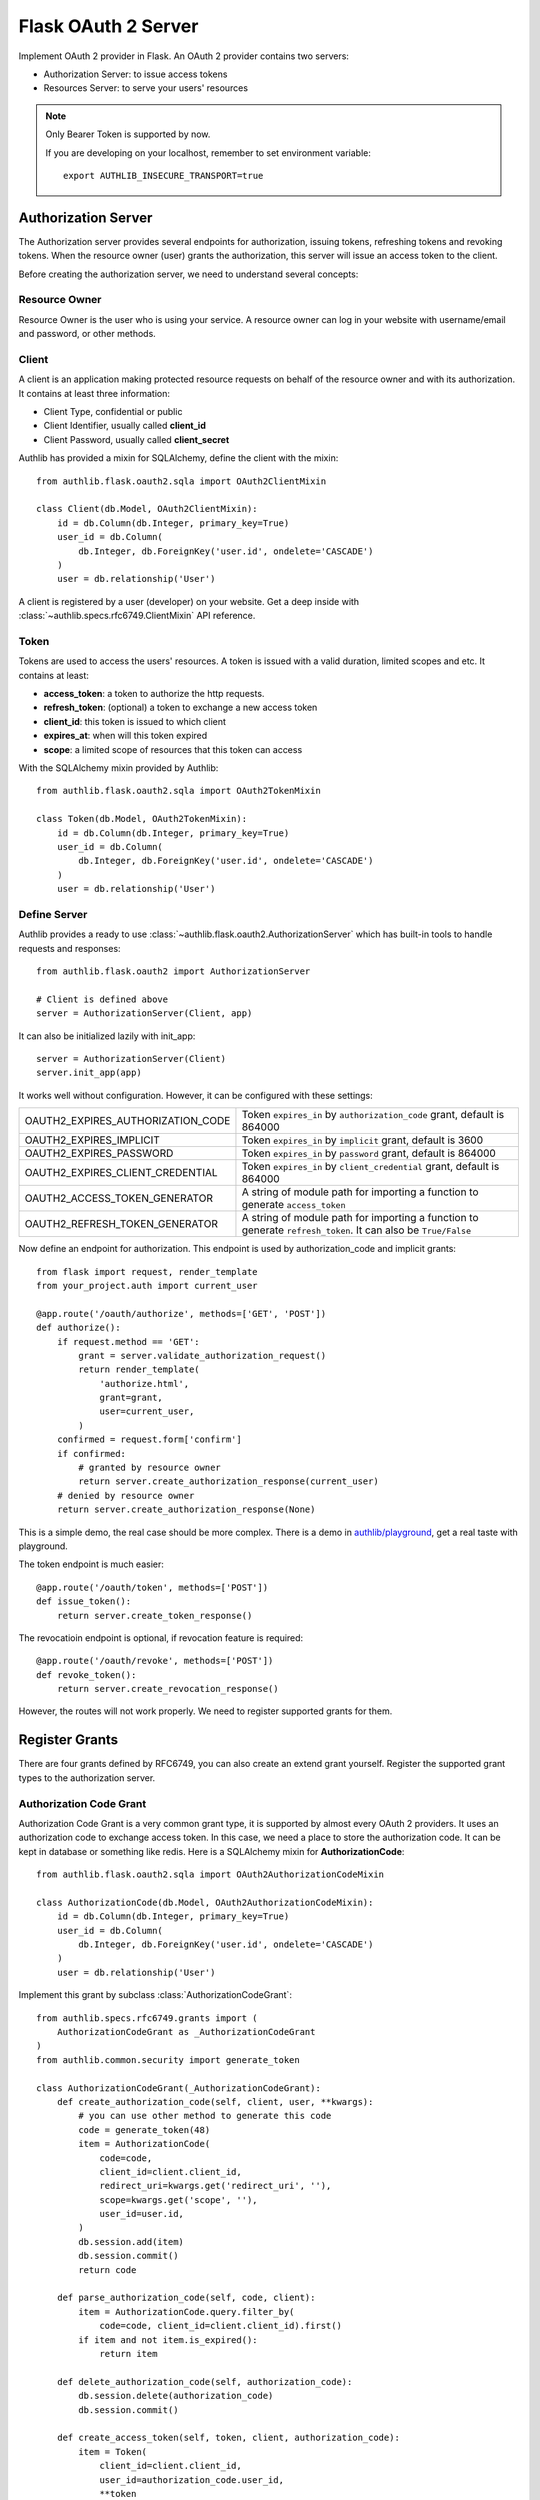 .. _flask_oauth2_server:

Flask OAuth 2 Server
====================

.. meta::
   :description: How to create an OAuth 2 server in Flask with Authlib.
       And understand how OAuth 2 works.

Implement OAuth 2 provider in Flask. An OAuth 2 provider contains two servers:

- Authorization Server: to issue access tokens
- Resources Server: to serve your users' resources

.. note::

    Only Bearer Token is supported by now.

    If you are developing on your localhost, remember to set environment
    variable::

        export AUTHLIB_INSECURE_TRANSPORT=true

Authorization Server
--------------------

The Authorization server provides several endpoints for authorization, issuing
tokens, refreshing tokens and revoking tokens. When the resource owner (user)
grants the authorization, this server will issue an access token to the client.

Before creating the authorization server, we need to understand several
concepts:

Resource Owner
~~~~~~~~~~~~~~

Resource Owner is the user who is using your service. A resource owner can
log in your website with username/email and password, or other methods.

Client
~~~~~~

A client is an application making protected resource requests on behalf of the
resource owner and with its authorization. It contains at least three
information:

- Client Type, confidential or public
- Client Identifier, usually called **client_id**
- Client Password, usually called **client_secret**

Authlib has provided a mixin for SQLAlchemy, define the client with the mixin::

    from authlib.flask.oauth2.sqla import OAuth2ClientMixin

    class Client(db.Model, OAuth2ClientMixin):
        id = db.Column(db.Integer, primary_key=True)
        user_id = db.Column(
            db.Integer, db.ForeignKey('user.id', ondelete='CASCADE')
        )
        user = db.relationship('User')

A client is registered by a user (developer) on your website. Get a deep
inside with :class:`~authlib.specs.rfc6749.ClientMixin` API reference.

Token
~~~~~

Tokens are used to access the users' resources. A token is issued with a
valid duration, limited scopes and etc. It contains at least:

- **access_token**: a token to authorize the http requests.
- **refresh_token**: (optional) a token to exchange a new access token
- **client_id**: this token is issued to which client
- **expires_at**: when will this token expired
- **scope**: a limited scope of resources that this token can access

With the SQLAlchemy mixin provided by Authlib::

    from authlib.flask.oauth2.sqla import OAuth2TokenMixin

    class Token(db.Model, OAuth2TokenMixin):
        id = db.Column(db.Integer, primary_key=True)
        user_id = db.Column(
            db.Integer, db.ForeignKey('user.id', ondelete='CASCADE')
        )
        user = db.relationship('User')

Define Server
~~~~~~~~~~~~~

Authlib provides a ready to use :class:`~authlib.flask.oauth2.AuthorizationServer`
which has built-in tools to handle requests and responses::

    from authlib.flask.oauth2 import AuthorizationServer

    # Client is defined above
    server = AuthorizationServer(Client, app)

It can also be initialized lazily with init_app::

    server = AuthorizationServer(Client)
    server.init_app(app)

It works well without configuration. However, it can be configured with these
settings:

================================== ===============================================
OAUTH2_EXPIRES_AUTHORIZATION_CODE  Token ``expires_in`` by ``authorization_code``
                                   grant, default is 864000
OAUTH2_EXPIRES_IMPLICIT            Token ``expires_in`` by ``implicit``
                                   grant, default is 3600
OAUTH2_EXPIRES_PASSWORD            Token ``expires_in`` by ``password``
                                   grant, default is 864000
OAUTH2_EXPIRES_CLIENT_CREDENTIAL   Token ``expires_in`` by ``client_credential``
                                   grant, default is 864000
OAUTH2_ACCESS_TOKEN_GENERATOR      A string of module path for importing a
                                   function to generate ``access_token``
OAUTH2_REFRESH_TOKEN_GENERATOR     A string of module path for importing a
                                   function to generate ``refresh_token``. It can
                                   also be ``True/False``
================================== ===============================================

Now define an endpoint for authorization. This endpoint is used by
authorization_code and implicit grants::

    from flask import request, render_template
    from your_project.auth import current_user

    @app.route('/oauth/authorize', methods=['GET', 'POST'])
    def authorize():
        if request.method == 'GET':
            grant = server.validate_authorization_request()
            return render_template(
                'authorize.html',
                grant=grant,
                user=current_user,
            )
        confirmed = request.form['confirm']
        if confirmed:
            # granted by resource owner
            return server.create_authorization_response(current_user)
        # denied by resource owner
        return server.create_authorization_response(None)

This is a simple demo, the real case should be more complex. There is a demo
in `authlib/playground`_, get a real taste with playground.

The token endpoint is much easier::

    @app.route('/oauth/token', methods=['POST'])
    def issue_token():
        return server.create_token_response()

The revocatioin endpoint is optional, if revocation feature is required::

    @app.route('/oauth/revoke', methods=['POST'])
    def revoke_token():
        return server.create_revocation_response()

However, the routes will not work properly. We need to register supported
grants for them.

.. _`authlib/playground`: https://github.com/authlib/playground

Register Grants
---------------

.. module:: authlib.specs.rfc6749.grants

There are four grants defined by RFC6749, you can also create an extend grant
yourself. Register the supported grant types to the authorization server.

Authorization Code Grant
~~~~~~~~~~~~~~~~~~~~~~~~

Authorization Code Grant is a very common grant type, it is supported by almost
every OAuth 2 providers. It uses an authorization code to exchange access
token. In this case, we need a place to store the authorization code. It can be
kept in database or something like redis. Here is a SQLAlchemy mixin for
**AuthorizationCode**::

    from authlib.flask.oauth2.sqla import OAuth2AuthorizationCodeMixin

    class AuthorizationCode(db.Model, OAuth2AuthorizationCodeMixin):
        id = db.Column(db.Integer, primary_key=True)
        user_id = db.Column(
            db.Integer, db.ForeignKey('user.id', ondelete='CASCADE')
        )
        user = db.relationship('User')

Implement this grant by subclass :class:`AuthorizationCodeGrant`::

    from authlib.specs.rfc6749.grants import (
        AuthorizationCodeGrant as _AuthorizationCodeGrant
    )
    from authlib.common.security import generate_token

    class AuthorizationCodeGrant(_AuthorizationCodeGrant):
        def create_authorization_code(self, client, user, **kwargs):
            # you can use other method to generate this code
            code = generate_token(48)
            item = AuthorizationCode(
                code=code,
                client_id=client.client_id,
                redirect_uri=kwargs.get('redirect_uri', ''),
                scope=kwargs.get('scope', ''),
                user_id=user.id,
            )
            db.session.add(item)
            db.session.commit()
            return code

        def parse_authorization_code(self, code, client):
            item = AuthorizationCode.query.filter_by(
                code=code, client_id=client.client_id).first()
            if item and not item.is_expired():
                return item

        def delete_authorization_code(self, authorization_code):
            db.session.delete(authorization_code)
            db.session.commit()

        def create_access_token(self, token, client, authorization_code):
            item = Token(
                client_id=client.client_id,
                user_id=authorization_code.user_id,
                **token
            )
            db.session.add(item)
            db.session.commit()
            # we can add more data into token
            token['user_id'] = authorization_code.user_id

    # register it to grant endpoint
    server.register_grant_endpoint(AuthorizationCodeGrant)

.. note:: AuthorizationCodeGrant is the most complex grant.

A built-in AuthorizationCodeGrant powered by cache is available too. With the
function ``register_cache_authorization_code``, it can be much simpler::

   from authlib.flask.oauth2 import register_cache_authorization_code

   def create_access_token(token, client, authorization_code):
      item = Token(
          client_id=client.client_id,
          user_id=authorization_code.user_id,
          **token
      )
      db.session.add(item)
      db.session.commit()
      # we can add more data into token
      token['user_id'] = authorization_code.user_id

   def get_user_id(user):
      return user.id

   register_cache_authorization_code(
      app, server,
      create_access_token,
      get_user_id
   )

A configuration of cache is required, which is prefixed with ``OAUTH2_CODE``::

   OAUTH2_CODE_CACHE_TYPE = '{{ cache_type }}'

Find more configuration on :ref:`flask_cache`. Please note, the
``config_prefix`` is::

    OAUTH2_CODE

Implicit Grant
~~~~~~~~~~~~~~

The implicit grant type is usually used in a browser, when resource
owner granted the access, access token is issued in the redirect URI,
implement it with a subclass of :class:`ImplicitGrant`::

    from authlib.specs.rfc6749.grants import (
        ImplicitGrant as _ImplicitGrant
    )

    class ImplicitGrant(_ImplicitGrant):
        def create_access_token(self, token, client, grant_user, **kwargs):
            item = Token(
                client_id=client.client_id,
                user_id=grant_user.id,
                **token
            )
            db.session.add(item)
            db.session.commit()

    # register it to grant endpoint
    server.register_grant_endpoint(ImplicitGrant)

Resource Owner Password Credentials Grant
~~~~~~~~~~~~~~~~~~~~~~~~~~~~~~~~~~~~~~~~~~

Resource owner uses his username and password to exchange an access token,
this grant type should be used only when the client is trustworthy, implement
it with a subclass of :class:`ResourceOwnerPasswordCredentialsGrant`::

    from authlib.specs.rfc6749.grants import (
        ResourceOwnerPasswordCredentialsGrant as _PasswordGrant
    )

    class PasswordGrant(_PasswordGrant):
        def authenticate_user(self, username, password):
            user = User.query.filter_by(username=username).first()
            if user.check_password(password):
                return user

        def create_access_token(self, token, client, user, **kwargs):
            item = Token(
                client_id=client.client_id,
                user_id=user.id,
                **token
            )
            db.session.add(item)
            db.session.commit()

    # register it to grant endpoint
    server.register_grant_endpoint(PasswordGrant)

Client Credentials Grant
~~~~~~~~~~~~~~~~~~~~~~~~

Client credentials grant type can access public resources and the client's
creator's resources, implement it with a subclass of
:class:`ClientCredentialsGrant`::

    from authlib.specs.rfc6749.grants import (
        ClientCredentialsGrant as _ClientCredentialsGrant
    )

    class ClientCredentialsGrant(_ClientCredentialsGrant):
        def create_access_token(self, token, client):
            item = Token(
                client_id=client.client_id,
                user_id=client.user_id,
                **token
            )
            db.session.add(item)
            db.session.commit()

    # register it to grant endpoint
    server.register_grant_endpoint(ClientCredentialsGrant)

Refresh Token
-------------

Many OAuth 2 providers haven't implemented refresh token endpoint. Authlib
provides it as a grant type, implement it with a subclass of
:class:`RefreshTokenGrant`::

    from authlib.specs.rfc6749.grants import (
        RefreshTokenGrant as _RefreshTokenGrant
    )

    class RefreshTokenGrant(_RefreshTokenGrant):
        def authenticate_token(self, refresh_token):
            item = Token.query.filter_by(refresh_token=refresh_token).first()
            # define is_refresh_token_expired by yourself
            if item and not item.is_refresh_token_expired():
                return item

        def create_access_token(self, token, authenticated_token):
            item = Token(
                client_id=authenticated_token.client_id,
                user_id=authenticated_token.user_id,
                **token
            )
            # issue a new token to replace the old one
            db.session.add(item)
            db.session.delete(authenticated_token)
            db.session.commit()


Token Revocation
----------------

RFC7009 defined a way to revoke a token. To implement the token revocation
endpoint, subclass **RevocationEndpoint** and define the missing methods::

    from authlib.specs.rfc7009 import RevocationEndpoint as _RevocationEndpoint

    class RevocationEndpoint(_RevocationEndpoint):
        def query_token(self, token, token_type_hint, client):
            q = OAuth2Token.query.filter_by(client_id=client.client_id)
            if token_type_hint == 'access_token':
                return q.filter_by(access_token=token).first()
            elif token_type_hint == 'refresh_token':
                return q.filter_by(refresh_token=token).first()
            # without token_type_hint
            item = q.filter_by(access_token=token).first()
            if item:
                return item
            return q.filter_by(refresh_token=token).first()

        def invalidate_token(self, token):
            db.session.delete(token)
            db.session.commit()

    # register it to authorization server
    server.register_revoke_token_endpoint(RevocationEndpoint)

Protect Resources
-----------------

Protect users resources, so that only the authorized clients with the
authorized access token can access the given scope resources.

A resource server can be a different server other than the authorization
server. Here is how to protect your users resources::

    from flask import jsonify
    from authlib.flask.oauth2 import ResourceProtector, current_token

    def query_token(access_token=access_token):
        return Token.query.filter_by(access_token=access_token).first()

    require_oauth = ResourceProtector(query_token)

    @app.route('/user')
    @require_oauth('profile')
    def user_profile():
        user = current_token.user
        return jsonify(user)

If the resource is not protected by a scope, use ``None``::

    @app.route('/user')
    @require_oauth()
    def user_profile():
        user = current_token.user
        return jsonify(user)

    # or with None

    @app.route('/user')
    @require_oauth(None)
    def user_profile():
        user = current_token.user
        return jsonify(user)
